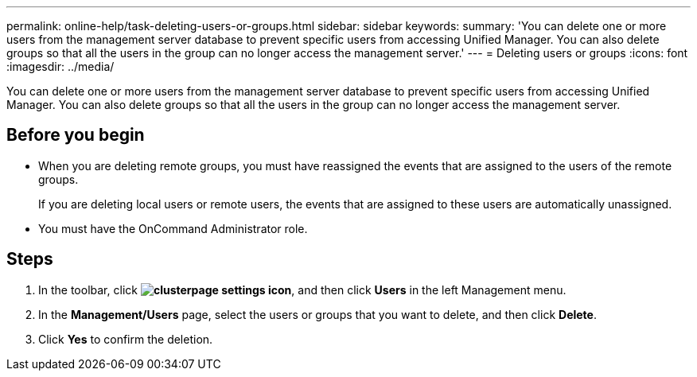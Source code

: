 ---
permalink: online-help/task-deleting-users-or-groups.html
sidebar: sidebar
keywords: 
summary: 'You can delete one or more users from the management server database to prevent specific users from accessing Unified Manager. You can also delete groups so that all the users in the group can no longer access the management server.'
---
= Deleting users or groups
:icons: font
:imagesdir: ../media/

[.lead]
You can delete one or more users from the management server database to prevent specific users from accessing Unified Manager. You can also delete groups so that all the users in the group can no longer access the management server.

== Before you begin

* When you are deleting remote groups, you must have reassigned the events that are assigned to the users of the remote groups.
+
If you are deleting local users or remote users, the events that are assigned to these users are automatically unassigned.

* You must have the OnCommand Administrator role.

== Steps

. In the toolbar, click *image:../media/clusterpage-settings-icon.gif[]*, and then click *Users* in the left Management menu.
. In the *Management/Users* page, select the users or groups that you want to delete, and then click *Delete*.
. Click *Yes* to confirm the deletion.

